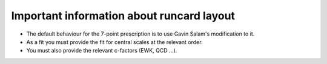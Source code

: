 Important information about runcard layout
==========================================

-  The default behaviour for the 7-point prescription is to use Gavin
   Salam's modification to it.

-  As a fit you must provide the fit for central scales at the relevant
   order.

-  You must also provide the relevant c-factors (EWK, QCD ...).

